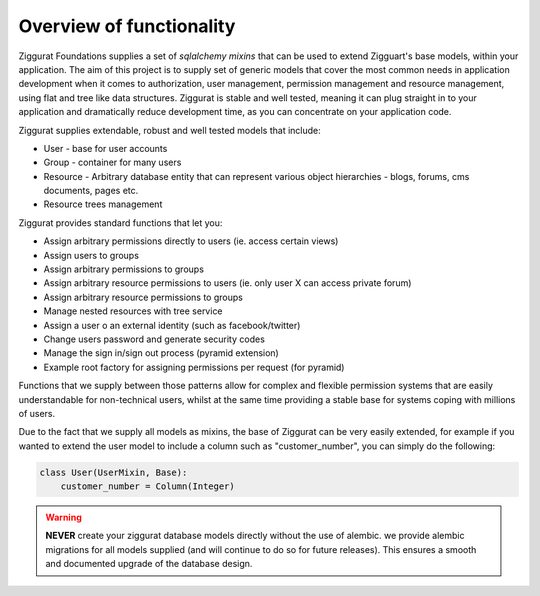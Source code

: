 Overview of functionality
=========================

Ziggurat Foundations supplies a set of *sqlalchemy mixins* that can be used to extend
Zigguart's base models, within your application. The aim of this project is to supply set of generic
models that cover the most common needs in application development when it comes
to authorization, user management, permission management and resource management,
using flat and tree like data structures. Ziggurat is stable and well tested, meaning
it can plug straight in to your application and dramatically reduce development time,
as you can concentrate on your application code.

Ziggurat supplies extendable, robust and well tested models that include:

- User - base for user accounts
- Group - container for many users
- Resource - Arbitrary database entity that can represent various object hierarchies - blogs, forums, cms documents, pages etc.
- Resource trees management

Ziggurat provides standard functions that let you:

- Assign arbitrary permissions directly to users (ie. access certain views)
- Assign users to groups
- Assign arbitrary permissions to groups
- Assign arbitrary resource permissions to users (ie. only user X can access private forum)
- Assign arbitrary resource permissions to groups
- Manage nested resources with tree service
- Assign a user o an external identity (such as facebook/twitter)
- Change users password and generate security codes
- Manage the sign in/sign out process (pyramid extension)
- Example root factory for assigning permissions per request (for pyramid)


Functions that we supply between those patterns allow for complex and flexible permission
systems that are easily understandable for non-technical users, whilst at the same time
providing a stable base for systems coping with millions of users.

Due to the fact that we supply all models as mixins, the base of Ziggurat can be very easily
extended, for example if you wanted to extend the user model to include a column such as
"customer_number", you can simply do the following:

.. code-block:: python

    class User(UserMixin, Base):
        customer_number = Column(Integer)

.. warning::

   **NEVER** create your ziggurat database models directly without the use of alembic.
   we provide alembic migrations for all models supplied (and will continue to do so for future
   releases). This ensures a smooth and documented upgrade of the database design.
